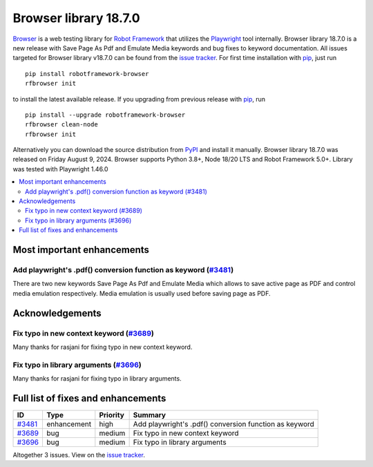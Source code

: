 ======================
Browser library 18.7.0
======================


.. default-role:: code


Browser_ is a web testing library for `Robot Framework`_ that utilizes
the Playwright_ tool internally. Browser library 18.7.0 is a new release with
Save Page As Pdf and Emulate Media keywords and bug fixes to keyword documentation.
All issues targeted for Browser library v18.7.0 can be found
from the `issue tracker`_.
For first time installation with pip_, just run
::
   pip install robotframework-browser
   rfbrowser init
to install the latest available release. If you upgrading
from previous release with pip_, run
::
   pip install --upgrade robotframework-browser
   rfbrowser clean-node
   rfbrowser init
Alternatively you can download the source distribution from PyPI_ and
install it manually. Browser library 18.7.0 was released on Friday August 9, 2024.
Browser supports Python 3.8+, Node 18/20 LTS and Robot Framework 5.0+.
Library was tested with Playwright 1.46.0

.. _Robot Framework: http://robotframework.org
.. _Browser: https://github.com/MarketSquare/robotframework-browser
.. _Playwright: https://github.com/microsoft/playwright
.. _pip: http://pip-installer.org
.. _PyPI: https://pypi.python.org/pypi/robotframework-browser
.. _issue tracker: https://github.com/MarketSquare/robotframework-browser/milestones/v18.7.0


.. contents::
   :depth: 2
   :local:

Most important enhancements
===========================

Add playwright's .pdf() conversion function as keyword (`#3481`_)
----------------------------------------------------------------
There are two new keywords Save Page As Pdf and Emulate Media which
allows to save active page as PDF and control media emulation respectively.
Media emulation is usually used before saving page as PDF.

Acknowledgements
================
Fix typo in new context keyword  (`#3689`_)
-------------------------------------------
Many thanks for rasjani for fixing typo in new context keyword.

Fix typo in library arguments (`#3696`_)
----------------------------------------
Many thanks for rasjani for fixing typo in library arguments.

Full list of fixes and enhancements
===================================

.. list-table::
    :header-rows: 1

    * - ID
      - Type
      - Priority
      - Summary
    * - `#3481`_
      - enhancement
      - high
      - Add playwright's .pdf() conversion function as keyword
    * - `#3689`_
      - bug
      - medium
      - Fix typo in new context keyword
    * - `#3696`_
      - bug
      - medium
      - Fix typo in library arguments

Altogether 3 issues. View on the `issue tracker <https://github.com/MarketSquare/robotframework-browser/issues?q=milestone%3Av18.7.0>`__.

.. _#3481: https://github.com/MarketSquare/robotframework-browser/issues/3481
.. _#3689: https://github.com/MarketSquare/robotframework-browser/issues/3689
.. _#3696: https://github.com/MarketSquare/robotframework-browser/issues/3696
